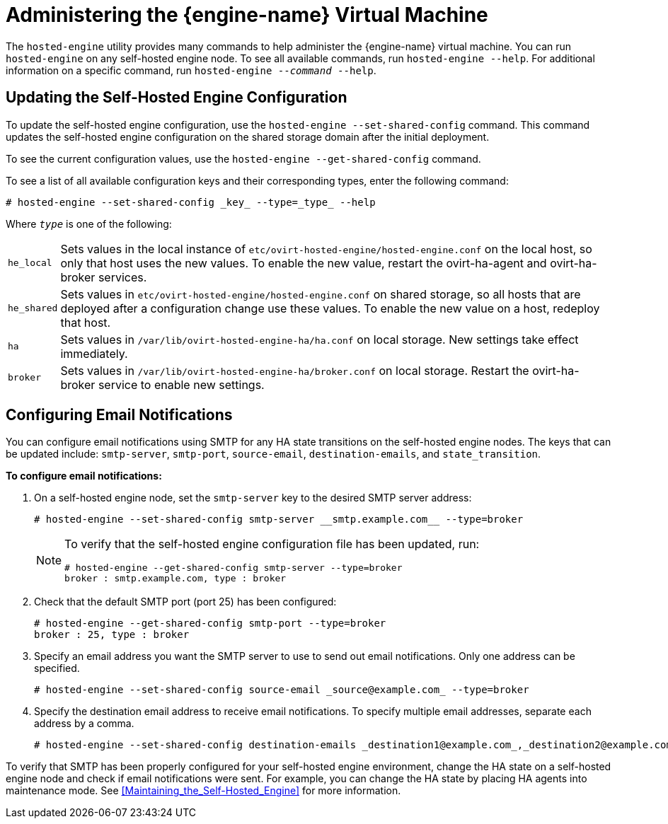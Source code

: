 [[Administering_the_Manager_Virtual_Machine]]
= Administering the {engine-name} Virtual Machine

The `hosted-engine` utility provides many commands to help administer the {engine-name} virtual machine. You can run `hosted-engine` on any self-hosted engine node. To see all available commands, run `hosted-engine --help`. For additional information on a specific command, run `hosted-engine --_command_ --help`.

== Updating the Self-Hosted Engine Configuration

To update the self-hosted engine configuration, use the `hosted-engine --set-shared-config` command. This command updates the self-hosted engine configuration on the shared storage domain after the initial deployment.

To see the current configuration values, use the `hosted-engine --get-shared-config` command.

To see a list of all available configuration keys and their corresponding types, enter the following command:

[source,terminal]
----
# hosted-engine --set-shared-config _key_ --type=_type_ --help
----

Where `_type_` is one of the following:

[horizontal]
`he_local`:: Sets values in the local instance of [filename]`etc/ovirt-hosted-engine/hosted-engine.conf` on the local host, so only that host uses the new values. To enable the new value, restart the ovirt-ha-agent and ovirt-ha-broker services.
`he_shared`:: Sets values in [filename]`etc/ovirt-hosted-engine/hosted-engine.conf` on shared storage, so all hosts that are deployed after a configuration change use these values. To enable the new value on a host, redeploy that host.
`ha`:: Sets values in [filename]`/var/lib/ovirt-hosted-engine-ha/ha.conf` on local storage. New settings take effect immediately.
`broker`:: Sets values in [filename]`/var/lib/ovirt-hosted-engine-ha/broker.conf` on local storage. Restart the ovirt-ha-broker service to enable new settings.

== Configuring Email Notifications

You can configure email notifications using SMTP for any HA state transitions on the self-hosted engine nodes. The keys that can be updated include: `smtp-server`, `smtp-port`, `source-email`, `destination-emails`, and `state_transition`.

*To configure email notifications:*

. On a self-hosted engine node, set the `smtp-server` key to the desired SMTP server address:
+
[source,terminal]
----
# hosted-engine --set-shared-config smtp-server __smtp.example.com__ --type=broker
----
+
[NOTE]
====
To verify that the self-hosted engine configuration file has been updated, run:
[source,terminal]
----
# hosted-engine --get-shared-config smtp-server --type=broker
broker : smtp.example.com, type : broker
----

====

. Check that the default SMTP port (port 25) has been configured:

+
----
# hosted-engine --get-shared-config smtp-port --type=broker
broker : 25, type : broker
----

. Specify an email address you want the SMTP server to use to send out email notifications. Only one address can be specified.
+
[source,terminal]
----
# hosted-engine --set-shared-config source-email _source@example.com_ --type=broker
----

. Specify the destination email address to receive email notifications. To specify multiple email addresses, separate each address by a comma.
+
[source,terminal]
----
# hosted-engine --set-shared-config destination-emails _destination1@example.com_,_destination2@example.com_ --type=broker
----


To verify that SMTP has been properly configured for your self-hosted engine environment, change the HA state on a self-hosted engine node and check if email notifications were sent. For example, you can change the HA state by placing HA agents into maintenance mode. See xref:Maintaining_the_Self-Hosted_Engine[] for more information.
